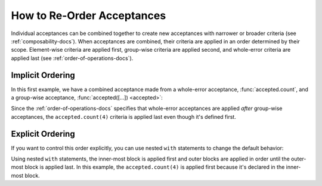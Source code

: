 
.. py:currentmodule:: datatest

.. meta::
    :description: How to re-order acceptances.
    :keywords: datatest, order of operations, acceptance, order


###########################
How to Re-Order Acceptances
###########################

Individual acceptances can be combined together to create new acceptances
with narrower or broader criteria (see :ref:`composability-docs`).
When acceptances are combined, their criteria are applied in an order
determined by their scope. Element-wise criteria are applied first,
group-wise criteria are applied second, and whole-error criteria are
applied last (see :ref:`order-of-operations-docs`).


Implicit Ordering
-----------------

In this first example, we have a combined acceptance made from a
whole-error acceptance, :func:`accepted.count`, and a group-wise
acceptance, :func:`accepted([...]) <accepted>`:

.. code-block:: python
    :linenos:
    :lineno-start: 21

    with accepted.count(4) | accepted([Missing('A'), Missing('B')]):
        ...

Since the :ref:`order-of-operations-docs` specifies that whole-error
acceptances are applied *after* group-wise acceptances, the
``accepted.count(4)`` criteria is applied last even though it's
defined first.


Explicit Ordering
-----------------

If you want to control this order explicitly, you can use nested
``with`` statements to change the default behavior:

.. code-block:: python
    :linenos:
    :lineno-start: 21

    with accepted([Missing('A'), Missing('B')]):
        with accepted.count(4):
            ...

Using nested ``with`` statements, the inner-most block is applied
first and outer blocks are applied in order until the outer-most
block is applied last. In this example, the ``accepted.count(4)``
is applied first because it's declared in the inner-most block.
